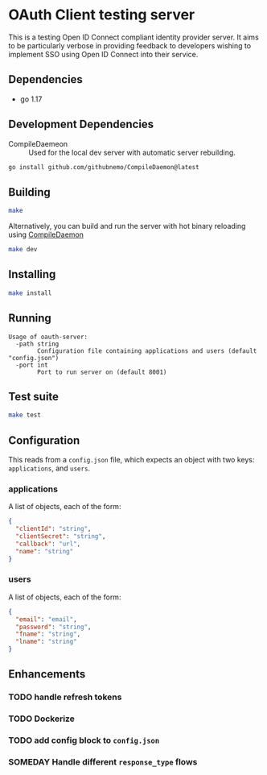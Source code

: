 * OAuth Client testing server
This is a testing Open ID Connect compliant identity provider server. It aims to be particularly verbose in providing feedback to developers wishing to implement SSO using Open ID Connect into their service.
** Dependencies
- go 1.17
** Development Dependencies
- CompileDaemeon :: Used for the local dev server with automatic server rebuilding.
#+BEGIN_SRC sh
go install github.com/githubnemo/CompileDaemon@latest
#+END_SRC

** Building
#+begin_src sh
make
#+end_src

Alternatively, you can build and run the server with hot binary reloading using [[https://github.com/githubnemo/CompileDaemon][CompileDaemon]]
#+BEGIN_SRC sh
make dev
#+END_SRC

** Installing
#+BEGIN_SRC sh
make install
#+END_SRC

** Running
#+begin_src
Usage of oauth-server:
  -path string
    	Configuration file containing applications and users (default "config.json")
  -port int
    	Port to run server on (default 8001)
#+end_src

** Test suite
#+BEGIN_SRC sh
make test
#+END_SRC

** Configuration
This reads from a =config.json= file, which expects an object with two
keys: ~applications~, and ~users~.

*** applications
A list of objects, each of the form:

#+begin_src json
{
  "clientId": "string",
  "clientSecret": "string",
  "callback": "url",
  "name": "string"
}
#+end_src

*** users
A list of objects, each of the form:

#+begin_src json
{
  "email": "email",
  "password": "string",
  "fname": "string",
  "lname": "string"
}
#+end_src

** Enhancements
*** TODO handle refresh tokens
*** TODO Dockerize
*** TODO add config block to ~config.json~
*** SOMEDAY Handle different =response_type= flows
